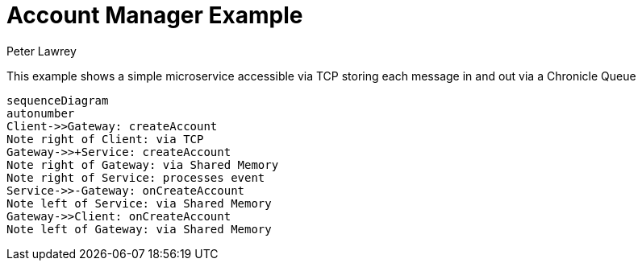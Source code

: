 = Account Manager Example
Peter Lawrey

This example shows a simple microservice accessible via TCP storing each message in and out via a Chronicle Queue

[source,mermaid]
....
sequenceDiagram
autonumber
Client->>Gateway: createAccount
Note right of Client: via TCP
Gateway->>+Service: createAccount
Note right of Gateway: via Shared Memory
Note right of Service: processes event
Service->>-Gateway: onCreateAccount
Note left of Service: via Shared Memory
Gateway->>Client: onCreateAccount
Note left of Gateway: via Shared Memory
....
